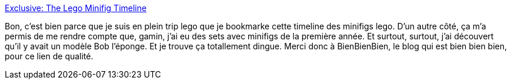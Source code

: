 :jbake-type: post
:jbake-status: published
:jbake-title: Exclusive: The Lego Minifig Timeline
:jbake-tags: reference,fun,gallerie,geek,histoire,lego,timeline,_mois_nov.,_année_2008
:jbake-date: 2008-11-11
:jbake-depth: ../
:jbake-uri: shaarli/1226387000000.adoc
:jbake-source: https://nicolas-delsaux.hd.free.fr/Shaarli?searchterm=http%3A%2F%2Fgizmodo.com%2F5070884%2Fexclusive-the-lego-minifig-timeline&searchtags=reference+fun+gallerie+geek+histoire+lego+timeline+_mois_nov.+_ann%C3%A9e_2008
:jbake-style: shaarli

http://gizmodo.com/5070884/exclusive-the-lego-minifig-timeline[Exclusive: The Lego Minifig Timeline]

Bon, c'est bien parce que je suis en plein trip lego que je bookmarke cette timeline des minifigs lego. D'un autre côté, ça m'a permis de me rendre compte que, gamin, j'ai eu des sets avec minifigs de la première année. Et surtout, surtout, j'ai découvert qu'il y avait un modèle Bob l'éponge. Et je trouve ça totallement dingue. Merci donc à BienBienBien, le blog qui est bien bien bien, pour ce lien de qualité.
